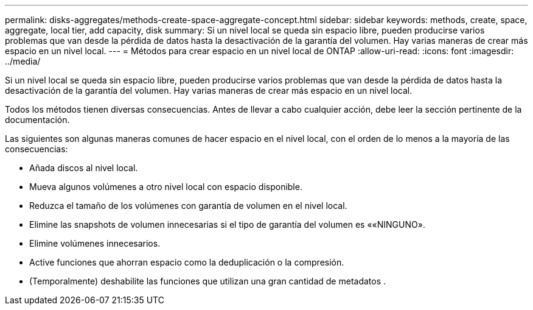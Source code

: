 ---
permalink: disks-aggregates/methods-create-space-aggregate-concept.html 
sidebar: sidebar 
keywords: methods, create, space, aggregate, local tier, add capacity, disk 
summary: Si un nivel local se queda sin espacio libre, pueden producirse varios problemas que van desde la pérdida de datos hasta la desactivación de la garantía del volumen. Hay varias maneras de crear más espacio en un nivel local. 
---
= Métodos para crear espacio en un nivel local de ONTAP
:allow-uri-read: 
:icons: font
:imagesdir: ../media/


[role="lead"]
Si un nivel local se queda sin espacio libre, pueden producirse varios problemas que van desde la pérdida de datos hasta la desactivación de la garantía del volumen. Hay varias maneras de crear más espacio en un nivel local.

Todos los métodos tienen diversas consecuencias. Antes de llevar a cabo cualquier acción, debe leer la sección pertinente de la documentación.

Las siguientes son algunas maneras comunes de hacer espacio en el nivel local, con el orden de lo menos a la mayoría de las consecuencias:

* Añada discos al nivel local.
* Mueva algunos volúmenes a otro nivel local con espacio disponible.
* Reduzca el tamaño de los volúmenes con garantía de volumen en el nivel local.
* Elimine las snapshots de volumen innecesarias si el tipo de garantía del volumen es ««NINGUNO».
* Elimine volúmenes innecesarios.
* Active funciones que ahorran espacio como la deduplicación o la compresión.
* (Temporalmente) deshabilite las funciones que utilizan una gran cantidad de metadatos .

